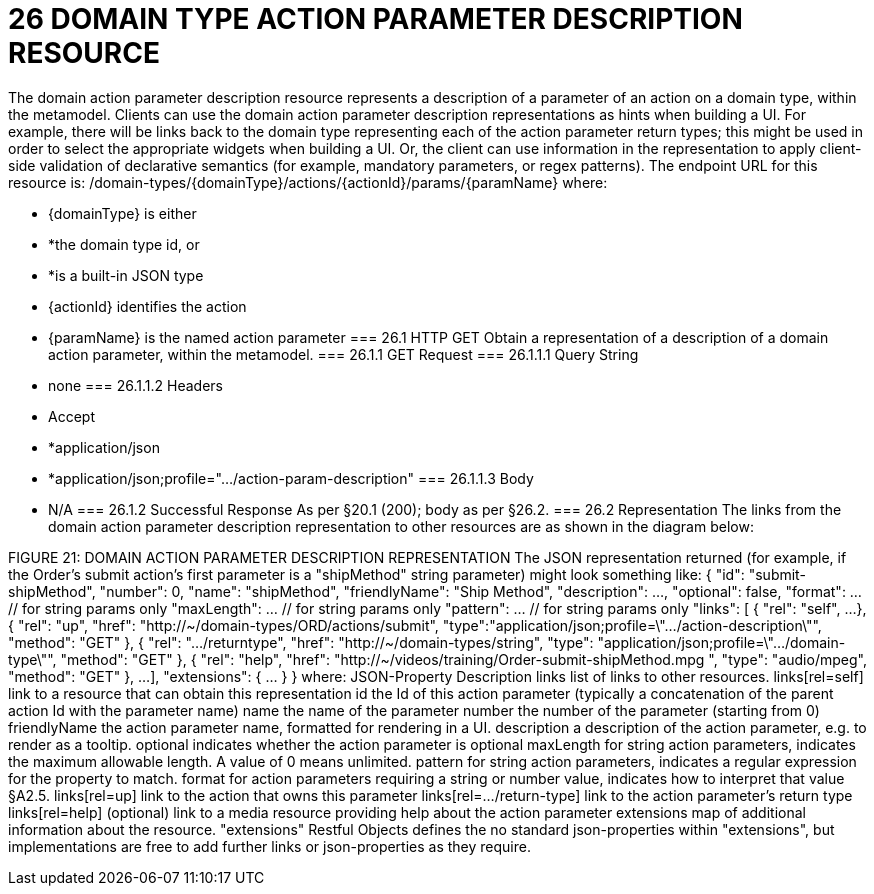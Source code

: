 = 26	DOMAIN TYPE ACTION PARAMETER DESCRIPTION RESOURCE

The domain action parameter description resource represents a description of a parameter of an action on a domain type, within the metamodel.
Clients can use the domain action parameter description representations as hints when building a UI. For example, there will be links back to the domain type representing each of the action parameter return types; this might be used in order to select the appropriate widgets when building a UI. Or, the client can use information in the representation to apply client-side validation of declarative semantics (for example, mandatory parameters, or regex patterns).
The endpoint URL for this resource is:
/domain-types/{domainType}/actions/{actionId}/params/{paramName}
where:

* {domainType} is either

* *the domain type id, or

* *is a built-in JSON type

* {actionId} identifies the action

* {paramName} is the named action parameter
=== 26.1	HTTP GET
Obtain a representation of a description of a domain action parameter, within the metamodel.
=== 26.1.1	GET Request
=== 26.1.1.1	Query String

* none
=== 26.1.1.2	Headers

* Accept

* *application/json

* *application/json;profile=".../action-param-description"
=== 26.1.1.3	Body

* N/A
=== 26.1.2	Successful Response
As per §20.1 (200); body as per §26.2.
=== 26.2	Representation
The links from the domain action parameter description representation to other resources are as shown in the diagram below:

FIGURE 21: DOMAIN ACTION PARAMETER DESCRIPTION REPRESENTATION
The JSON representation returned (for example, if the Order's submit action's first parameter is a "shipMethod" string parameter) might look something like:
{
"id": "submit-shipMethod",
"number": 0,
"name": "shipMethod",
"friendlyName": "Ship Method",
"description": ...,
"optional": false,
"format": ...          // for string params only
"maxLength": ...       // for string params only
"pattern": ...         // for string params only
"links": [ {
"rel": "self",
...
}, {
"rel": "up",
"href": "http://~/domain-types/ORD/actions/submit",
"type":"application/json;profile=\".../action-description\"",
"method": "GET"
}, {
"rel": ".../returntype",
"href": "http://~/domain-types/string",
"type": "application/json;profile=\".../domain-type\"",
"method": "GET"
}, {
"rel": "help",
"href":
"http://~/videos/training/Order-submit-shipMethod.mpg ",
"type": "audio/mpeg",
"method": "GET"
},
...
],
"extensions": { ... }
}
where:
JSON-Property	Description
links	list of links to other resources.
links[rel=self]	link to a resource that can obtain this representation
id	the Id of this action parameter (typically a concatenation of the parent action Id with the parameter name)
name	the name of the parameter
number	the number of the parameter (starting from 0)
friendlyName	the action parameter name, formatted for rendering in a UI.
description	a description of the action parameter, e.g. to render as a tooltip.
optional	indicates whether the action parameter is optional
maxLength	for string action parameters, indicates the maximum allowable length. A value of 0 means unlimited.
pattern	for string action parameters, indicates a regular expression for the property to match.
format	for action parameters requiring a string or number value, indicates how to interpret that value §A2.5.
links[rel=up]	link to the action that owns this parameter
links[rel=…/return-type]	link to the action parameter's return type
links[rel=help]	(optional) link to a media resource providing help about the action parameter
extensions	map of additional information about the resource.
"extensions"
Restful Objects defines the no standard json-properties within "extensions",  but implementations are free to add further links or json-properties as they require.



